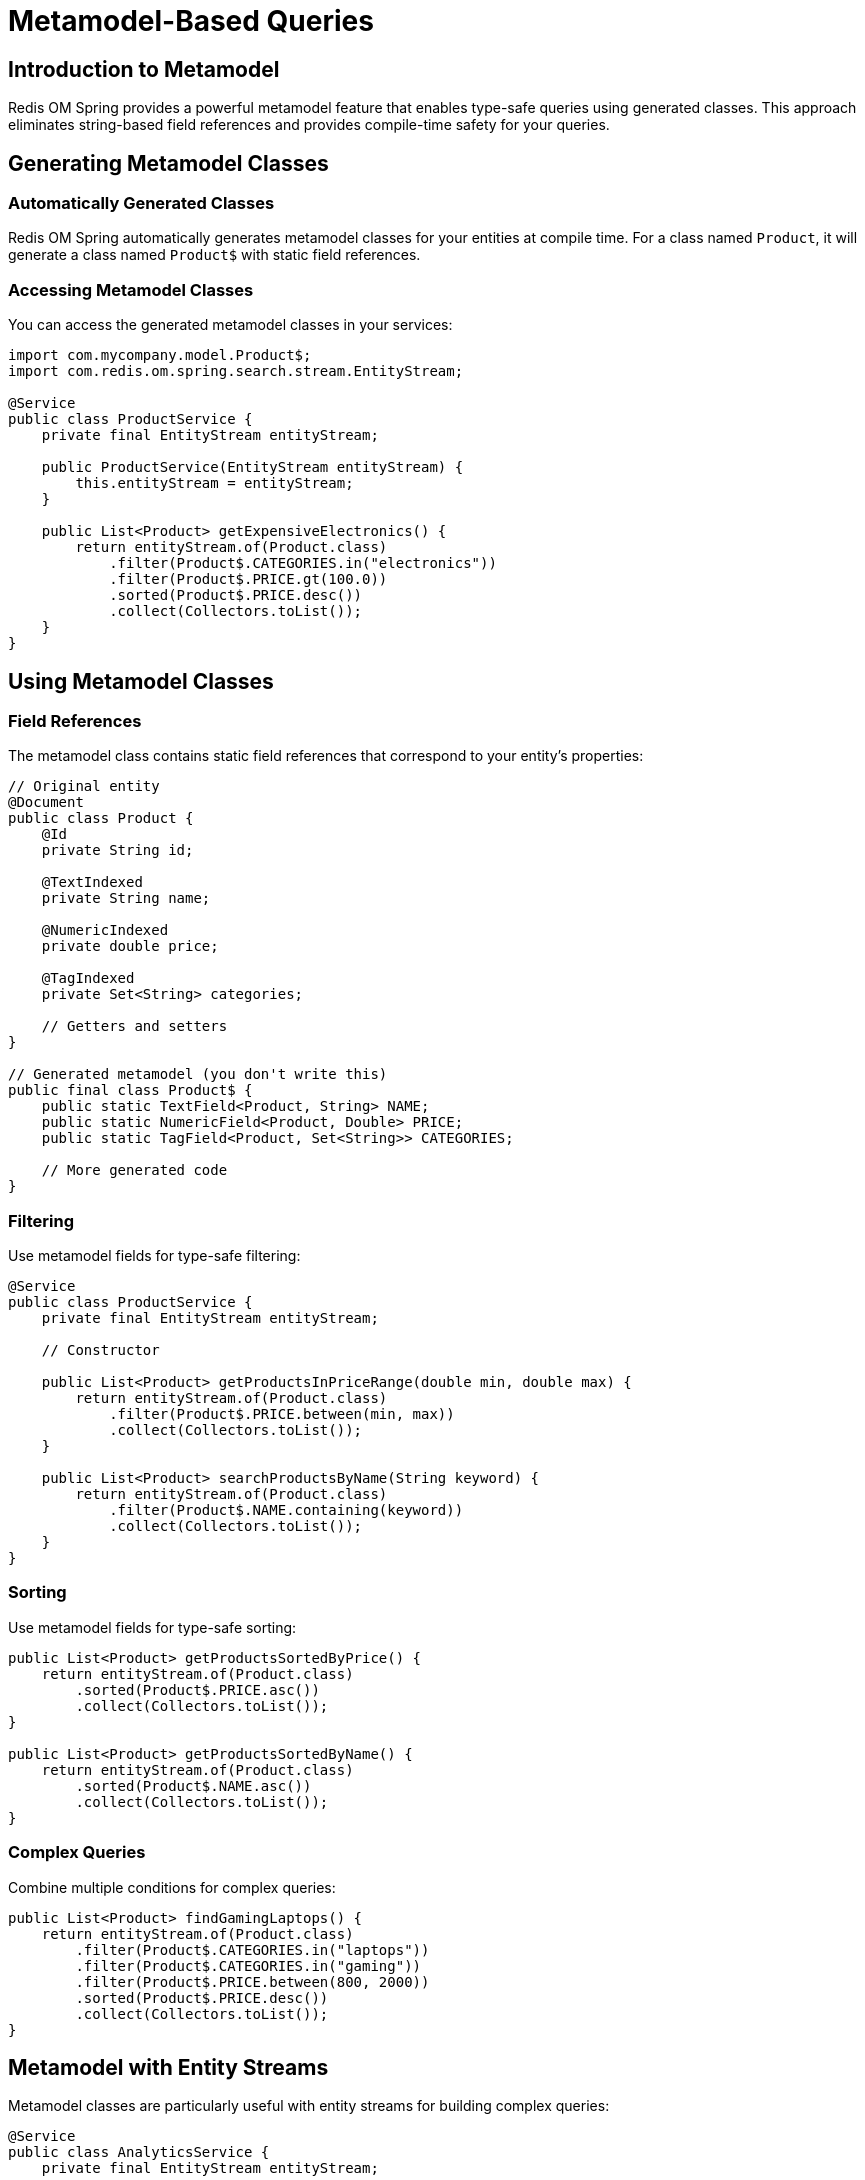 = Metamodel-Based Queries
:page-toclevels: 3
:experimental:
:source-highlighter: highlight.js

== Introduction to Metamodel

Redis OM Spring provides a powerful metamodel feature that enables type-safe queries using generated classes. This approach eliminates string-based field references and provides compile-time safety for your queries.

== Generating Metamodel Classes

=== Automatically Generated Classes

Redis OM Spring automatically generates metamodel classes for your entities at compile time. For a class named `Product`, it will generate a class named `Product$` with static field references.

=== Accessing Metamodel Classes

You can access the generated metamodel classes in your services:

[source,java]
----
import com.mycompany.model.Product$;
import com.redis.om.spring.search.stream.EntityStream;

@Service
public class ProductService {
    private final EntityStream entityStream;
    
    public ProductService(EntityStream entityStream) {
        this.entityStream = entityStream;
    }
    
    public List<Product> getExpensiveElectronics() {
        return entityStream.of(Product.class)
            .filter(Product$.CATEGORIES.in("electronics"))
            .filter(Product$.PRICE.gt(100.0))
            .sorted(Product$.PRICE.desc())
            .collect(Collectors.toList());
    }
}
----

== Using Metamodel Classes

=== Field References

The metamodel class contains static field references that correspond to your entity's properties:

[source,java]
----
// Original entity
@Document
public class Product {
    @Id
    private String id;
    
    @TextIndexed
    private String name;
    
    @NumericIndexed
    private double price;
    
    @TagIndexed
    private Set<String> categories;
    
    // Getters and setters
}

// Generated metamodel (you don't write this)
public final class Product$ {
    public static TextField<Product, String> NAME;
    public static NumericField<Product, Double> PRICE;
    public static TagField<Product, Set<String>> CATEGORIES;
    
    // More generated code
}
----

=== Filtering

Use metamodel fields for type-safe filtering:

[source,java]
----
@Service
public class ProductService {
    private final EntityStream entityStream;
    
    // Constructor
    
    public List<Product> getProductsInPriceRange(double min, double max) {
        return entityStream.of(Product.class)
            .filter(Product$.PRICE.between(min, max))
            .collect(Collectors.toList());
    }
    
    public List<Product> searchProductsByName(String keyword) {
        return entityStream.of(Product.class)
            .filter(Product$.NAME.containing(keyword))
            .collect(Collectors.toList());
    }
}
----

=== Sorting

Use metamodel fields for type-safe sorting:

[source,java]
----
public List<Product> getProductsSortedByPrice() {
    return entityStream.of(Product.class)
        .sorted(Product$.PRICE.asc())
        .collect(Collectors.toList());
}

public List<Product> getProductsSortedByName() {
    return entityStream.of(Product.class)
        .sorted(Product$.NAME.asc())
        .collect(Collectors.toList());
}
----

=== Complex Queries

Combine multiple conditions for complex queries:

[source,java]
----
public List<Product> findGamingLaptops() {
    return entityStream.of(Product.class)
        .filter(Product$.CATEGORIES.in("laptops"))
        .filter(Product$.CATEGORIES.in("gaming"))
        .filter(Product$.PRICE.between(800, 2000))
        .sorted(Product$.PRICE.desc())
        .collect(Collectors.toList());
}
----


== Metamodel with Entity Streams

Metamodel classes are particularly useful with entity streams for building complex queries:

[source,java]
----
@Service
public class AnalyticsService {
    private final EntityStream entityStream;
    
    // Constructor
    
    public Map<String, Double> getAveragePriceByCategory() {
        return entityStream.of(Product.class)
            .groupBy(Product$.CATEGORIES)
            .avg(Product$.PRICE)
            .collect(Collectors.toMap(
                pair -> pair.getFirst(), 
                pair -> pair.getSecond()
            ));
    }
    
    public List<Product> getTopSellingProductsByCategory(String category, int limit) {
        return entityStream.of(Product.class)
            .filter(Product$.CATEGORIES.in(category))
            .sorted(Product$.PRICE.desc()) // Using PRICE instead of non-existent SALES_COUNT
            .limit(limit)
            .collect(Collectors.toList());
    }
}
----

== Advantages of Metamodel

* **Type Safety** - Compile-time checking of field references
* **Refactoring Support** - Rename fields with IDE refactoring tools
* **Discoverability** - IDE auto-completion for available fields
* **Consistency** - Consistent query style across your application
* **Readability** - Clear and expressive query syntax

== Best Practices

* Leverage generated `$` suffix classes for type-safe queries
* Use EntityStream with metamodel fields for powerful, expressive queries
* Utilize the appropriate field methods for different operations:
  - `in()` for tag fields with multiple values
  - `containing()` for text search
  - `between()`, `gt()`, `lt()` for numeric ranges
* Combine multiple filters for complex queries
* Use appropriate sorting methods with `asc()` and `desc()`

== Next Steps

* xref:entity-streams.adoc[Entity Streams API]
* xref:entity-streams-aggregations.adoc[Aggregation Capabilities]
* xref:qbe.adoc[Query By Example]